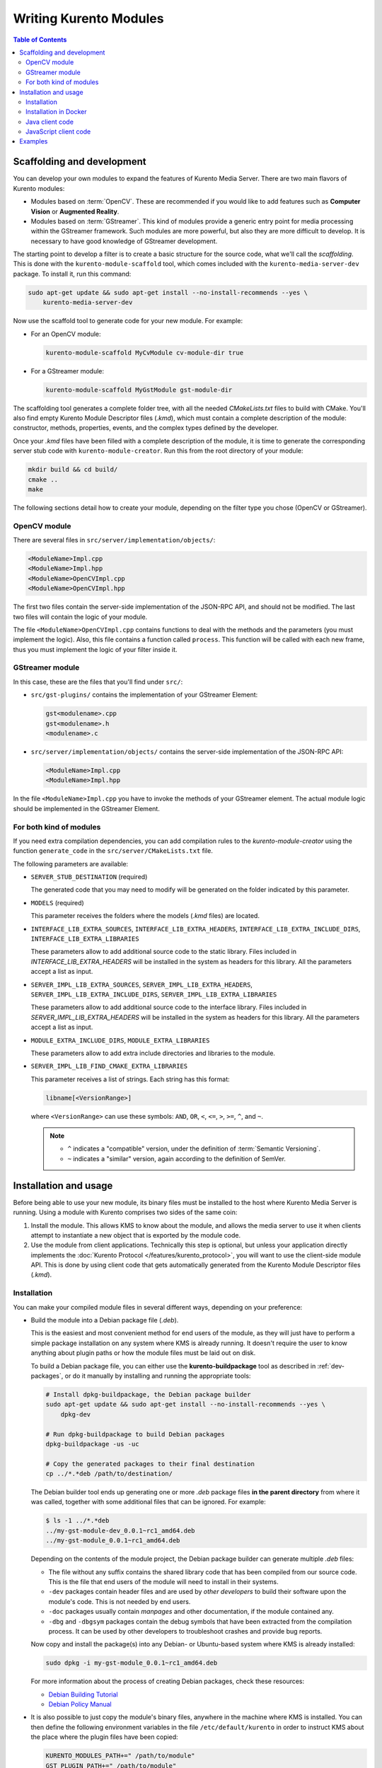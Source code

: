 =======================
Writing Kurento Modules
=======================

.. contents:: Table of Contents



Scaffolding and development
===========================

You can develop your own modules to expand the features of Kurento Media Server. There are two main flavors of Kurento modules:

* Modules based on :term:`OpenCV`. These are recommended if you would like to add features such as **Computer Vision** or **Augmented Reality**.

* Modules based on :term:`GStreamer`. This kind of modules provide a generic entry point for media processing within the GStreamer framework. Such modules are more powerful, but also they are more difficult to develop. It is necessary to have good knowledge of GStreamer development.

The starting point to develop a filter is to create a basic structure for the source code, what we'll call the *scaffolding*. This is done with the ``kurento-module-scaffold`` tool, which comes included with the ``kurento-media-server-dev`` package. To install it, run this command:

.. code-block:: console

   sudo apt-get update && sudo apt-get install --no-install-recommends --yes \
       kurento-media-server-dev

Now use the scaffold tool to generate code for your new module. For example:

* For an OpenCV module:

  .. code-block:: console

     kurento-module-scaffold MyCvModule cv-module-dir true

* For a GStreamer module:

  .. code-block:: console

     kurento-module-scaffold MyGstModule gst-module-dir

The scaffolding tool generates a complete folder tree, with all the needed *CMakeLists.txt* files to build with CMake. You'll also find empty Kurento Module Descriptor files (*.kmd*), which must contain a complete description of the module: constructor, methods, properties, events, and the complex types defined by the developer.

Once your *.kmd* files have been filled with a complete description of the module, it is time to generate the corresponding server stub code with ``kurento-module-creator``. Run this from the root directory of your module:

.. code-block:: console

   mkdir build && cd build/
   cmake ..
   make

The following sections detail how to create your module, depending on the filter type you chose (OpenCV or GStreamer).



OpenCV module
-------------

There are several files in ``src/server/implementation/objects/``:

.. code-block:: text

   <ModuleName>Impl.cpp
   <ModuleName>Impl.hpp
   <ModuleName>OpenCVImpl.cpp
   <ModuleName>OpenCVImpl.hpp

The first two files contain the server-side implementation of the JSON-RPC API, and should not be modified. The last two files will contain the logic of your module.

The file ``<ModuleName>OpenCVImpl.cpp`` contains functions to deal with the methods and the parameters (you must implement the logic). Also, this file contains a function called ``process``. This function will be called with each new frame, thus you must implement the logic of your filter inside it.



GStreamer module
----------------

In this case, these are the files that you'll find under ``src/``:

* ``src/gst-plugins/`` contains the implementation of your GStreamer Element:

  .. code-block:: text

     gst<modulename>.cpp
     gst<modulename>.h
     <modulename>.c

* ``src/server/implementation/objects/`` contains the server-side implementation of the JSON-RPC API:

  .. code-block:: text

     <ModuleName>Impl.cpp
     <ModuleName>Impl.hpp

In the file ``<ModuleName>Impl.cpp`` you have to invoke the methods of your GStreamer element. The actual module logic should be implemented in the GStreamer Element.



For both kind of modules
------------------------

If you need extra compilation dependencies, you can add compilation rules to the *kurento-module-creator* using the function ``generate_code`` in the ``src/server/CMakeLists.txt`` file.

The following parameters are available:

* ``SERVER_STUB_DESTINATION`` (required)

  The generated code that you may need to modify will be generated on the folder indicated by this parameter.

* ``MODELS`` (required)

  This parameter receives the folders where the models (*.kmd* files) are located.

* ``INTERFACE_LIB_EXTRA_SOURCES``, ``INTERFACE_LIB_EXTRA_HEADERS``, ``INTERFACE_LIB_EXTRA_INCLUDE_DIRS``, ``INTERFACE_LIB_EXTRA_LIBRARIES``

  These parameters allow to add additional source code to the static library. Files included in *INTERFACE_LIB_EXTRA_HEADERS* will be installed in the system as headers for this library. All the parameters accept a list as input.

* ``SERVER_IMPL_LIB_EXTRA_SOURCES``, ``SERVER_IMPL_LIB_EXTRA_HEADERS``, ``SERVER_IMPL_LIB_EXTRA_INCLUDE_DIRS``, ``SERVER_IMPL_LIB_EXTRA_LIBRARIES``

  These parameters allow to add additional source code to the interface library.  Files included in *SERVER_IMPL_LIB_EXTRA_HEADERS* will be installed in the system as headers for this library. All the parameters accept a list as input.

* ``MODULE_EXTRA_INCLUDE_DIRS``, ``MODULE_EXTRA_LIBRARIES``

  These parameters allow to add extra include directories and libraries to the module.

* ``SERVER_IMPL_LIB_FIND_CMAKE_EXTRA_LIBRARIES``

  This parameter receives a list of strings. Each string has this format:

  .. code-block:: text

     libname[<VersionRange>]

  where ``<VersionRange>`` can use these symbols: ``AND``, ``OR``, ``<``, ``<=``, ``>``, ``>=``, ``^``, and ``~``.

  .. note::

     * ``^`` indicates a "compatible" version, under the definition of :term:`Semantic Versioning`.
     * ``~`` indicates a "similar" version, again according to the definition of SemVer.



Installation and usage
======================

Before being able to use your new module, its binary files must be installed to the host where Kurento Media Server is running. Using a module with Kurento comprises two sides of the same coin:

1. Install the module. This allows KMS to know about the module, and allows the media server to use it when clients attempt to instantiate a new object that is exported by the module code.

2. Use the module from client applications. Technically this step is optional, but unless your application directly implements the :doc:`Kurento Protocol </features/kurento_protocol>`, you will want to use the client-side module API. This is done by using client code that gets automatically generated from the Kurento Module Descriptor files (*.kmd*).



Installation
------------

You can make your compiled module files in several different ways, depending on your preference:

* Build the module into a Debian package file (*.deb*).

  This is the easiest and most convenient method for end users of the module, as they will just have to perform a simple package installation on any system where KMS is already running. It doesn't require the user to know anything about plugin paths or how the module files must be laid out on disk.

  To build a Debian package file, you can either use the **kurento-buildpackage** tool as described in :ref:`dev-packages`, or do it manually by installing and running the appropriate tools:

  .. code-block:: console

     # Install dpkg-buildpackage, the Debian package builder
     sudo apt-get update && sudo apt-get install --no-install-recommends --yes \
         dpkg-dev

     # Run dpkg-buildpackage to build Debian packages
     dpkg-buildpackage -us -uc

     # Copy the generated packages to their final destination
     cp ../*.*deb /path/to/destination/

  The Debian builder tool ends up generating one or more *.deb* package files **in the parent directory** from where it was called, together with some additional files that can be ignored. For example:

  .. code-block:: console

     $ ls -1 ../*.*deb
     ../my-gst-module-dev_0.0.1~rc1_amd64.deb
     ../my-gst-module_0.0.1~rc1_amd64.deb

  Depending on the contents of the module project, the Debian package builder can generate multiple *.deb* files:

  * The file without any suffix contains the shared library code that has been compiled from our source code. This is the file that end users of the module will need to install in their systems.
  * ``-dev`` packages contain header files and are used by *other developers* to build their software upon the module's code. This is not needed by end users.
  * ``-doc`` packages usually contain *manpages* and other documentation, if the module contained any.
  * ``-dbg`` and ``-dbgsym`` packages contain the debug symbols that have been extracted from the compilation process. It can be used by other developers to troubleshoot crashes and provide bug reports.

  Now copy and install the package(s) into any Debian- or Ubuntu-based system where KMS is already installed:

  .. code-block:: console

     sudo dpkg -i my-gst-module_0.0.1~rc1_amd64.deb

  For more information about the process of creating Debian packages, check these resources:

  * `Debian Building Tutorial <https://wiki.debian.org/BuildingTutorial>`__
  * `Debian Policy Manual <https://www.debian.org/doc/debian-policy/index.html>`__

* It is also possible to just copy the module's binary files, anywhere in the machine where KMS is installed. You can then define the following environment variables in the file ``/etc/default/kurento`` in order to instruct KMS about the place where the plugin files have been copied:

  .. code-block:: console

     KURENTO_MODULES_PATH+=" /path/to/module"
     GST_PLUGIN_PATH+=" /path/to/module"

  KMS will then add these paths to the path lookup it performs at startup, when looking for all available plugins.

When you are ready, you should **verify the module installation**. Run KMS twice, with the ``--version`` and ``--list`` arguments. The former shows a list of all installed modules and their versions, while the latter prints a list of all the actual *MediaObject* Factories that can be invoked from the JSON-RPC API server. Your own module should show up in both lists:

.. code-block:: console

   $ /usr/bin/kurento-media-server --version
   Kurento Media Server version: 6.12.0
   Found modules:
       'core' version 6.12.0
       'elements' version 6.12.0
       'filters' version 6.12.0
       'mygstmodule' version 0.0.1~0.gd61e201

   $ /usr/bin/kurento-media-server --list
   Available factories:
       [...]
       MyGstModule
       mygstmodule.MyGstModule



Installation in Docker
----------------------

It is perfectly possible to install and use additional Kurento modules with Docker-based deployments of Kurento. To do so, it is possible to follow any of the installation methods described above, just instead of copying files to a host server, you would copy them into a Docker image or container.

Our recommendation is to leverage the `FROM <https://docs.docker.com/engine/reference/builder/#from>`__ feature of *Dockerfiles*, to derive directly from a `Kurento Docker image <https://hub.docker.com/r/kurento/kurento-media-server>`__, and create your own fully customized image.

A *Dockerfile* such as this one would be a good enough starting point:

.. code-block:: docker

   FROM kurento/kurento-media-server:latest
   COPY my-gst-module_0.0.1~rc1_amd64.deb /
   RUN dpkg -i /my-gst-module_0.0.1~rc1_amd64.deb

Now build the new image:

.. code-block:: console

   $ docker build --tag kms-with-my-gst-module:latest .
   Step 1/3 : FROM kurento/kurento-media-server:latest
   Step 2/3 : COPY my-gst-module_0.0.1~rc1_amd64.deb /
   Step 3/3 : RUN dpkg -i /my-gst-module_0.0.1~rc1_amd64.deb
   Successfully built d10d3b4a8202
   Successfully tagged kms-with-my-gst-module:latest

And verify your module is correctly loaded by KMS:

.. code-block:: console

   $ docker run --rm kms-with-my-gst-module:latest --version
   Kurento Media Server version: 6.12.0
   Found modules:
       'core' version 6.12.0
       'elements' version 6.12.0
       'filters' version 6.12.0
       'mygstmodule' version 0.0.1~0.gd61e201

   $ docker run --rm kms-with-my-gst-module:latest --list
   Available factories:
       [...]
       MyGstModule
       mygstmodule.MyGstModule



Java client code
----------------

Run from the ``build/`` directory:

.. code-block:: console

   cd build/
   cmake .. -DGENERATE_JAVA_CLIENT_PROJECT=TRUE

This generates a ``java/`` directory, containing all the client code. You can now run ``make java_install`` and your module will be installed in your Maven local repository. To use the module in your Maven project, you have to add the dependency to the ``pom.xml`` file:

.. code-block:: xml

   <dependency>
     <groupId>org.kurento.module</groupId>
     <artifactId>modulename</artifactId>
     <version>0.0.1</version>
   </dependency>



JavaScript client code
----------------------

Run from the ``build/`` directory:

.. code-block:: console

   cmake .. -DGENERATE_JS_CLIENT_PROJECT=TRUE

This generates a ``java/`` directory, containing all the client code. You can now manually copy this code to your application. Alternatively, you can use :term:`Bower` (for *Browser JavaScript*) or :term:`NPM` (for *Node*). To do that, you should add your JavaScript module as a dependency in your *bower.json* or *package.json* file, respectively:

.. code-block:: js

   "dependencies": {
     "modulename": "0.0.1"
   }



Examples
========

Simple examples for both kinds of modules are available in GitHub:

- `OpenCV module <https://github.com/Kurento/kms-opencv-plugin-sample>`__.
- `GStreamer module <https://github.com/Kurento/kms-plugin-sample>`__.

There are a lot of examples showing how to define methods, parameters or events in all our public built-in modules:

- `kms-pointerdetector <https://github.com/Kurento/kms-pointerdetector/tree/master/src/server/interface>`__.
- `kms-crowddetector <https://github.com/Kurento/kms-crowddetector/tree/master/src/server/interface>`__.
- `kms-chroma <https://github.com/Kurento/kms-chroma/tree/master/src/server/interface>`__.
- `kms-platedetector <https://github.com/Kurento/kms-platedetector/tree/master/src/server/interface>`__.

Besides that, all of the Kurento main modules are developed using this methodology, so you can also have a look in these:

- `kms-core <https://github.com/Kurento/kms-core>`__.
- `kms-elements <https://github.com/Kurento/kms-elements>`__.
- `kms-filters <https://github.com/Kurento/kms-filters>`__.
